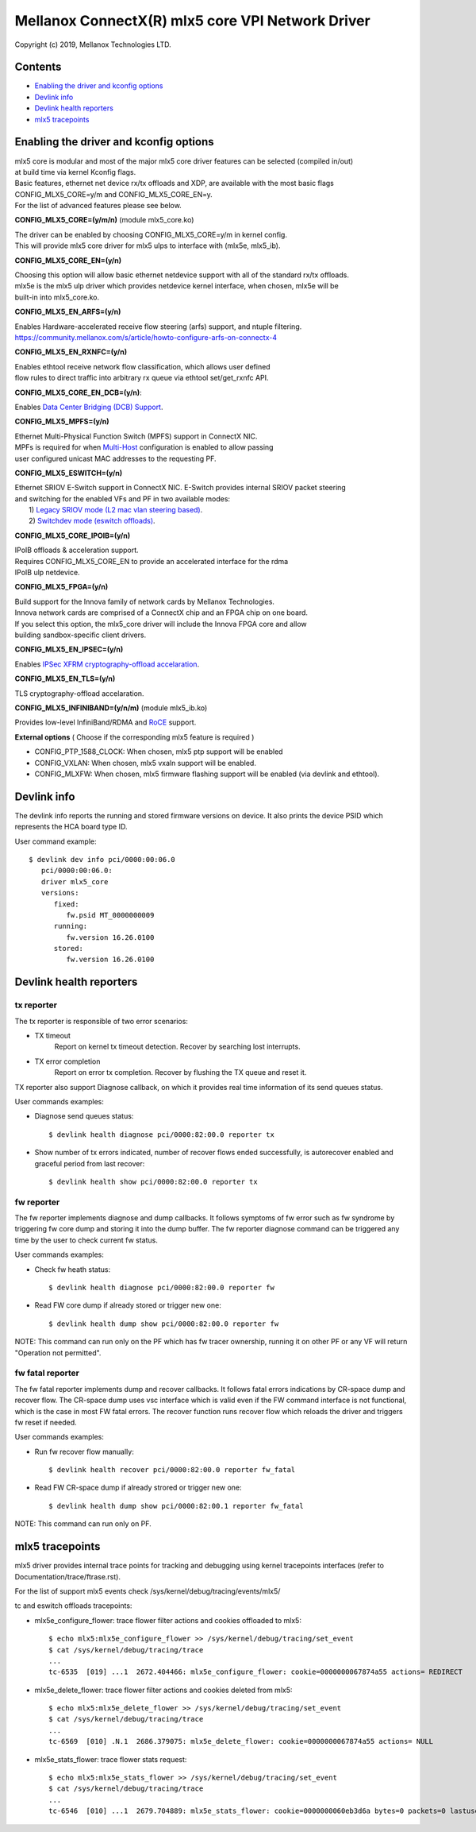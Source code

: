 .. SPDX-License-Identifier: GPL-2.0 OR Linux-OpenIB

=================================================
Mellanox ConnectX(R) mlx5 core VPI Network Driver
=================================================

Copyright (c) 2019, Mellanox Technologies LTD.

Contents
========

- `Enabling the driver and kconfig options`_
- `Devlink info`_
- `Devlink health reporters`_
- `mlx5 tracepoints`_

Enabling the driver and kconfig options
================================================

| mlx5 core is modular and most of the major mlx5 core driver features can be selected (compiled in/out)
| at build time via kernel Kconfig flags.
| Basic features, ethernet net device rx/tx offloads and XDP, are available with the most basic flags
| CONFIG_MLX5_CORE=y/m and CONFIG_MLX5_CORE_EN=y.
| For the list of advanced features please see below.

**CONFIG_MLX5_CORE=(y/m/n)** (module mlx5_core.ko)

|    The driver can be enabled by choosing CONFIG_MLX5_CORE=y/m in kernel config.
|    This will provide mlx5 core driver for mlx5 ulps to interface with (mlx5e, mlx5_ib).


**CONFIG_MLX5_CORE_EN=(y/n)**

|    Choosing this option will allow basic ethernet netdevice support with all of the standard rx/tx offloads.
|    mlx5e is the mlx5 ulp driver which provides netdevice kernel interface, when chosen, mlx5e will be
|    built-in into mlx5_core.ko.


**CONFIG_MLX5_EN_ARFS=(y/n)**

|     Enables Hardware-accelerated receive flow steering (arfs) support, and ntuple filtering.
|     https://community.mellanox.com/s/article/howto-configure-arfs-on-connectx-4


**CONFIG_MLX5_EN_RXNFC=(y/n)**

|    Enables ethtool receive network flow classification, which allows user defined
|    flow rules to direct traffic into arbitrary rx queue via ethtool set/get_rxnfc API.


**CONFIG_MLX5_CORE_EN_DCB=(y/n)**:

|    Enables `Data Center Bridging (DCB) Support <https://community.mellanox.com/s/article/howto-auto-config-pfc-and-ets-on-connectx-4-via-lldp-dcbx>`_.


**CONFIG_MLX5_MPFS=(y/n)**

|    Ethernet Multi-Physical Function Switch (MPFS) support in ConnectX NIC.
|    MPFs is required for when `Multi-Host <http://www.mellanox.com/page/multihost>`_ configuration is enabled to allow passing
|    user configured unicast MAC addresses to the requesting PF.


**CONFIG_MLX5_ESWITCH=(y/n)**

|    Ethernet SRIOV E-Switch support in ConnectX NIC. E-Switch provides internal SRIOV packet steering
|    and switching for the enabled VFs and PF in two available modes:
|           1) `Legacy SRIOV mode (L2 mac vlan steering based) <https://community.mellanox.com/s/article/howto-configure-sr-iov-for-connectx-4-connectx-5-with-kvm--ethernet-x>`_.
|           2) `Switchdev mode (eswitch offloads) <https://www.mellanox.com/related-docs/prod_software/ASAP2_Hardware_Offloading_for_vSwitches_User_Manual_v4.4.pdf>`_.


**CONFIG_MLX5_CORE_IPOIB=(y/n)**

|    IPoIB offloads & acceleration support.
|    Requires CONFIG_MLX5_CORE_EN to provide an accelerated interface for the rdma
|    IPoIB ulp netdevice.


**CONFIG_MLX5_FPGA=(y/n)**

|    Build support for the Innova family of network cards by Mellanox Technologies.
|    Innova network cards are comprised of a ConnectX chip and an FPGA chip on one board.
|    If you select this option, the mlx5_core driver will include the Innova FPGA core and allow
|    building sandbox-specific client drivers.


**CONFIG_MLX5_EN_IPSEC=(y/n)**

|    Enables `IPSec XFRM cryptography-offload accelaration <http://www.mellanox.com/related-docs/prod_software/Mellanox_Innova_IPsec_Ethernet_Adapter_Card_User_Manual.pdf>`_.

**CONFIG_MLX5_EN_TLS=(y/n)**

|   TLS cryptography-offload accelaration.


**CONFIG_MLX5_INFINIBAND=(y/n/m)** (module mlx5_ib.ko)

|   Provides low-level InfiniBand/RDMA and `RoCE <https://community.mellanox.com/s/article/recommended-network-configuration-examples-for-roce-deployment>`_ support.


**External options** ( Choose if the corresponding mlx5 feature is required )

- CONFIG_PTP_1588_CLOCK: When chosen, mlx5 ptp support will be enabled
- CONFIG_VXLAN: When chosen, mlx5 vxaln support will be enabled.
- CONFIG_MLXFW: When chosen, mlx5 firmware flashing support will be enabled (via devlink and ethtool).

Devlink info
============

The devlink info reports the running and stored firmware versions on device.
It also prints the device PSID which represents the HCA board type ID.

User command example::

   $ devlink dev info pci/0000:00:06.0
      pci/0000:00:06.0:
      driver mlx5_core
      versions:
         fixed:
            fw.psid MT_0000000009
         running:
            fw.version 16.26.0100
         stored:
            fw.version 16.26.0100

Devlink health reporters
========================

tx reporter
-----------
The tx reporter is responsible of two error scenarios:

- TX timeout
    Report on kernel tx timeout detection.
    Recover by searching lost interrupts.
- TX error completion
    Report on error tx completion.
    Recover by flushing the TX queue and reset it.

TX reporter also support Diagnose callback, on which it provides
real time information of its send queues status.

User commands examples:

- Diagnose send queues status::

    $ devlink health diagnose pci/0000:82:00.0 reporter tx

- Show number of tx errors indicated, number of recover flows ended successfully,
  is autorecover enabled and graceful period from last recover::

    $ devlink health show pci/0000:82:00.0 reporter tx

fw reporter
-----------
The fw reporter implements diagnose and dump callbacks.
It follows symptoms of fw error such as fw syndrome by triggering
fw core dump and storing it into the dump buffer.
The fw reporter diagnose command can be triggered any time by the user to check
current fw status.

User commands examples:

- Check fw heath status::

    $ devlink health diagnose pci/0000:82:00.0 reporter fw

- Read FW core dump if already stored or trigger new one::

    $ devlink health dump show pci/0000:82:00.0 reporter fw

NOTE: This command can run only on the PF which has fw tracer ownership,
running it on other PF or any VF will return "Operation not permitted".

fw fatal reporter
-----------------
The fw fatal reporter implements dump and recover callbacks.
It follows fatal errors indications by CR-space dump and recover flow.
The CR-space dump uses vsc interface which is valid even if the FW command
interface is not functional, which is the case in most FW fatal errors.
The recover function runs recover flow which reloads the driver and triggers fw
reset if needed.

User commands examples:

- Run fw recover flow manually::

    $ devlink health recover pci/0000:82:00.0 reporter fw_fatal

- Read FW CR-space dump if already strored or trigger new one::

    $ devlink health dump show pci/0000:82:00.1 reporter fw_fatal

NOTE: This command can run only on PF.

mlx5 tracepoints
================

mlx5 driver provides internal trace points for tracking and debugging using
kernel tracepoints interfaces (refer to Documentation/trace/ftrase.rst).

For the list of support mlx5 events check /sys/kernel/debug/tracing/events/mlx5/

tc and eswitch offloads tracepoints:

- mlx5e_configure_flower: trace flower filter actions and cookies offloaded to mlx5::

    $ echo mlx5:mlx5e_configure_flower >> /sys/kernel/debug/tracing/set_event
    $ cat /sys/kernel/debug/tracing/trace
    ...
    tc-6535  [019] ...1  2672.404466: mlx5e_configure_flower: cookie=0000000067874a55 actions= REDIRECT

- mlx5e_delete_flower: trace flower filter actions and cookies deleted from mlx5::

    $ echo mlx5:mlx5e_delete_flower >> /sys/kernel/debug/tracing/set_event
    $ cat /sys/kernel/debug/tracing/trace
    ...
    tc-6569  [010] .N.1  2686.379075: mlx5e_delete_flower: cookie=0000000067874a55 actions= NULL

- mlx5e_stats_flower: trace flower stats request::

    $ echo mlx5:mlx5e_stats_flower >> /sys/kernel/debug/tracing/set_event
    $ cat /sys/kernel/debug/tracing/trace
    ...
    tc-6546  [010] ...1  2679.704889: mlx5e_stats_flower: cookie=0000000060eb3d6a bytes=0 packets=0 lastused=4295560217
